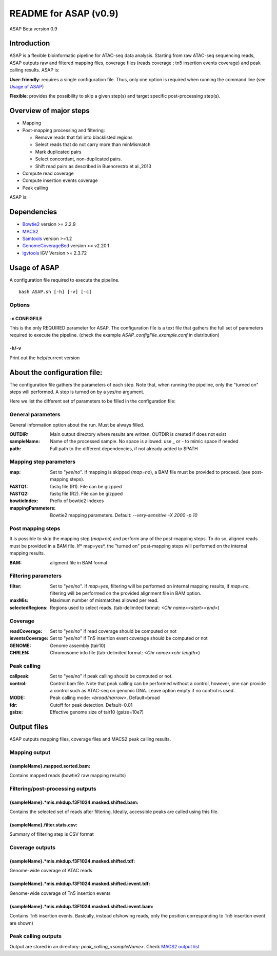 ===================================
README for ASAP (v0.9)
===================================
ASAP Beta version 0.9

Introduction 
============

ASAP is a flexible bioinformatic pipeline for ATAC-seq data analysis. Starting from raw ATAC-seq sequencing reads, ASAP outputs raw and filtered mapping files, coverage files (reads coverage ; tn5 insertion events coverage) and peak calling results. ASAP is:

**User-friendly**: requires a single configuration file. Thus, only one option is required when running the command line (see `Usage of ASAP`_)

**Flexible**: provides the possibility to skip a given step(s) and target specific post-processing step(s).

Overview of major steps 
==========================

- Mapping 
- Post-mapping processing and filtering:

  - Remove reads that fall into blacklisted regions
  - Select reads that do not carry more than minMismatch
  - Mark duplicated pairs
  - Select concordant, non-duplicated pairs. 
  - Shift read pairs as described in Buenorestro et al.,2013
- Compute read coverage
- Compute insertion events coverage
- Peak calling

ASAP is:



Dependencies
============

* `Bowtie2 <http://bowtie-bio.sourceforge.net/bowtie2/index.shtml>`_   version >= 2.2.9 
* `MACS2 <https://github.com/taoliu/MACS>`_ 
* `Samtools <http://samtools.sourceforge.net/>`_ version >=1.2
*  `GenomeCoverageBed <http://bedtools.readthedocs.io/en/latest/index.html>`_  version >= v2.20.1
* `igvtools <https://software.broadinstitute.org/software/igv/igvtools>`_  IGV Version >= 2.3.72


Usage of ASAP
=============
A configuration file required to execute the pipeline. 

::
 
 bash ASAP.sh [-h] [-v] [-c]



Options
--------

-c CONFIGFILE
```````````````
This is the only REQUIRED parameter for ASAP. The configuration file is a text file that gathers the full set of parameters required to execute the pipeline. (check the example *ASAP_configFile_example.conf* in distribution)

-h/-v 
``````
Print out the help/current version


About the configuration file:
=============================

The configuration file gathers the parameters of each step. Note that, when running the pipeline, only the "turned on" steps will performed. A step is turned on by a *yes/no* argument.

Here we list the different set of parameters to be filled in the configuration file: 








General parameters
------------------
General information option about the run. Must be always filled. 



:OUTDIR:              Main output directory where results are written. OUTDIR is created if does not exist
:sampleName:          Name of the processed sample. No space is allowed: use _ or - to mimic space if needed
:path:                Full path to the different dependencies, if not already added to $PATH


Mapping step parameters
-----------------------
:map:                         Set to "*yes/no*". If mapping is skipped (*map=no*), a BAM file must be provided to proceed. 
                              (see post-mapping steps).
:FASTQ1:                      fastq file (R1). File can be gizpped
:FASTQ2:                      fastq file (R2). File can be gizpped
:bowtieIndex:                 Prefix of bowtie2 indexes
:mappingParameters:           Bowtie2  mapping parameters. Default: *--very-sensitive -X 2000 -p 10*

 
Post mapping steps 
-------------------
It is possible to skip the mapping step (*map=no*) and perform any of the post-mapping steps. To do so, aligned reads must be provided in a BAM file. If* map=yes*, the "turned on" post-mapping steps will performed on the internal mapping results.

:BAM: aligment file in BAM format


Filtering parameters
---------------------

:filter:                     Set to "*yes/no*". If *map=yes*, filtering will be performed on internal mapping results, 
                             if *map=no*, filtering will be performed on the provided alignment file in BAM option. 
:maxMis:                      Maximum number of mismatches allowed per read.
:selectedRegions:             Regions used to select reads. (tab-delimited format: *<Chr name><start><end>*)


Coverage
---------
:readCoverage:                Set to "*yes/no*" if read coverage should be computed or not
:ieventsCoverage:             Set to "*yes/no*" if Tn5 insertion event coverage should be computed or not
:GENOME:                      Genome assembly (tair10)
:CHRLEN:                      Chromosome info file (tab-delimited format: *<Chr name><chr length>*)



Peak calling
------------
:callpeak:                     Set to "yes/no" if peak calling should be computed or not.
:control:                      Control bam file. Note that peak calling can be performed without a control, however, one can                            provide a control such as ATAC-seq on genomic DNA. Leave option empty if no control is used.
:MODE:                         Peak calling mode: *<broad/narrow>*. Default=broad
:fdr:                          Cutoff for peak detection. Default=0.01
:gsize:                        Effective genome size of tair10 (gsize=10e7)



Output files
============

ASAP outputs mapping files, coverage files and MACS2 peak calling results.

Mapping output
---------------

{sampleName}.mapped.sorted.bam:
`````````````````````````````````
Contains mapped reads (bowtie2 raw mapping results)

Filtering/post-processing outputs
---------------------------------

{sampleName}.*mis.mkdup.f3F1024.masked.shifted.bam:
````````````````````````````````````````````````````
Contains the selected set of reads after filtering. Ideally, accessible peaks are called using this file. 

{sampleName}.filter.stats.csv: 
````````````````````````````````
Summary of filtering step is CSV format

Coverage outputs
----------------
{sampleName}.*mis.mkdup.f3F1024.masked.shifted.tdf:     
````````````````````````````````````````````````````
Genome-wide coverage of ATAC reads 

{sampleName}.*mis.mkdup.f3F1024.masked.shifted.ievent.tdf:   
``````````````````````````````````````````````````````````
Genome-wide coverage of Tn5 insertion events

{sampleName}.*mis.mkdup.f3F1024.masked.shifted.ievent.bam: 
```````````````````````````````````````````````````````````
Contains Tn5 insertion events. Basically, instead ofshowing reads, only the position corresponding to Tn5 insertion event are shown)

Peak calling outputs 
--------------------
Output are stored in an directory: *peak_calling_<sampleName>*. Check `MACS2 output list <https://github.com/taoliu/MACS#output-files>`_


